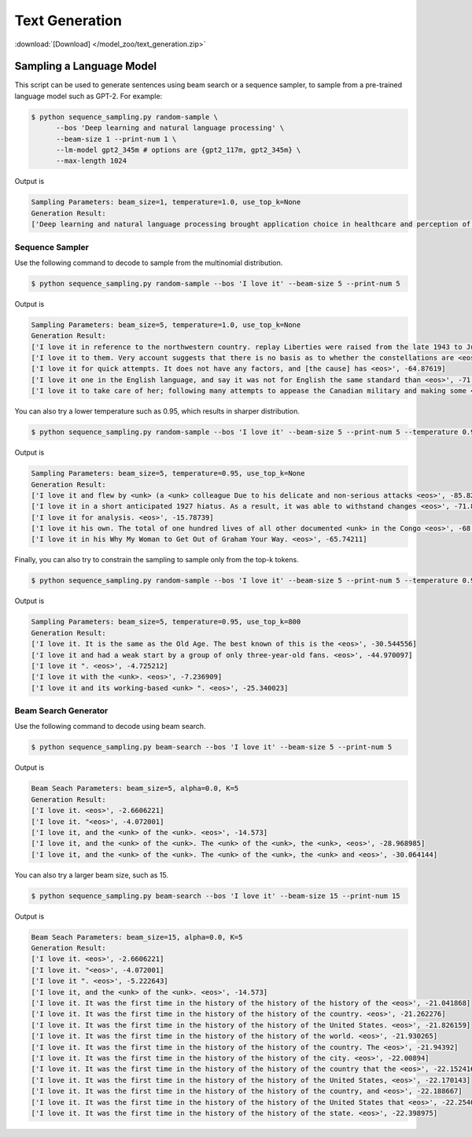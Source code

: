Text Generation
---------------

:download:`[Download] </model_zoo/text_generation.zip>`

Sampling a Language Model
+++++++++++++++++++++++++

This script can be used to generate sentences using beam search or a sequence sampler, to sample from a pre-trained language model such as GPT-2. For example:

.. code-block:: console

   $ python sequence_sampling.py random-sample \
         --bos 'Deep learning and natural language processing' \
         --beam-size 1 --print-num 1 \
         --lm-model gpt2_345m # options are {gpt2_117m, gpt2_345m} \
         --max-length 1024

Output is

.. code-block:: console

    Sampling Parameters: beam_size=1, temperature=1.0, use_top_k=None
    Generation Result:
    ['Deep learning and natural language processing brought application choice in healthcare and perception of sounds and heat to new heights, enriching our physical communities with medical devices and creating vibrant cultures. Anecdote is slowly diminishing but is hardly obsolete nor more appealing than experience.Despite those last words of wisdom, most headset makers even spook us with the complexity and poor code quality. the hard set a mere $150 and beginner creates center for getting started. Temp cheap:\nPosted by Fleegu at 12:02 PM<|endoftext|>', -461.15128]

Sequence Sampler
~~~~~~~~~~~~~~~~

Use the following command to decode to sample from the multinomial distribution.

.. code-block:: console

   $ python sequence_sampling.py random-sample --bos 'I love it' --beam-size 5 --print-num 5

Output is

.. code-block:: console

    Sampling Parameters: beam_size=5, temperature=1.0, use_top_k=None
    Generation Result:
    ['I love it in reference to the northwestern country. replay Liberties were raised from the late 1943 to June <eos>', -89.459656]
    ['I love it to them. Very account suggests that there is no basis as to whether the constellations are <eos>', -72.687996]
    ['I love it for quick attempts. It does not have any factors, and [the cause] has <eos>', -64.87619]
    ['I love it one in the English language, and say it was not for English the same standard than <eos>', -71.51008]
    ['I love it to take care of her; following many attempts to appease the Canadian military and making some <eos>', -75.5512]

You can also try a lower temperature such as 0.95, which results in sharper distribution.

.. code-block:: console

   $ python sequence_sampling.py random-sample --bos 'I love it' --beam-size 5 --print-num 5 --temperature 0.95

Output is

.. code-block:: console

    Sampling Parameters: beam_size=5, temperature=0.95, use_top_k=None
    Generation Result:
    ['I love it and flew by <unk> (a <unk> colleague Due to his delicate and non-serious attacks <eos>', -85.825195]
    ['I love it in a short anticipated 1927 hiatus. As a result, it was able to withstand changes <eos>', -71.8867]
    ['I love it for analysis. <eos>', -15.78739]
    ['I love it his own. The total of one hundred lives of all other documented <unk> in the Congo <eos>', -68.57835]
    ['I love it in his Why My Woman to Get Out of Graham Your Way. <eos>', -65.74211]

Finally, you can also try to constrain the sampling to sample only from the top-k tokens.

.. code-block:: console

   $ python sequence_sampling.py random-sample --bos 'I love it' --beam-size 5 --print-num 5 --temperature 0.95 --use-top-k 800

Output is

.. code-block:: console

    Sampling Parameters: beam_size=5, temperature=0.95, use_top_k=800
    Generation Result:
    ['I love it. It is the same as the Old Age. The best known of this is the <eos>', -30.544556]
    ['I love it and had a weak start by a group of only three-year-old fans. <eos>', -44.970097]
    ['I love it ". <eos>', -4.725212]
    ['I love it with the <unk>. <eos>', -7.236909]
    ['I love it and its working-based <unk> ". <eos>', -25.340023]

Beam Search Generator
~~~~~~~~~~~~~~~~~~~~~

Use the following command to decode using beam search.

.. code-block:: console

   $ python sequence_sampling.py beam-search --bos 'I love it' --beam-size 5 --print-num 5

Output is

.. code-block:: console

    Beam Seach Parameters: beam_size=5, alpha=0.0, K=5
    Generation Result:
    ['I love it. <eos>', -2.6606221]
    ['I love it. "<eos>', -4.072001]
    ['I love it, and the <unk> of the <unk>. <eos>', -14.573]
    ['I love it, and the <unk> of the <unk>. The <unk> of the <unk>, the <unk>, <eos>', -28.968985]
    ['I love it, and the <unk> of the <unk>. The <unk> of the <unk>, the <unk> and <eos>', -30.064144]

You can also try a larger beam size, such as 15.

.. code-block:: console

   $ python sequence_sampling.py beam-search --bos 'I love it' --beam-size 15 --print-num 15

Output is

.. code-block:: console

    Beam Seach Parameters: beam_size=15, alpha=0.0, K=5
    Generation Result:
    ['I love it. <eos>', -2.6606221]
    ['I love it. "<eos>', -4.072001]
    ['I love it ". <eos>', -5.222643]
    ['I love it, and the <unk> of the <unk>. <eos>', -14.573]
    ['I love it. It was the first time in the history of the history of the history of the <eos>', -21.041868]
    ['I love it. It was the first time in the history of the history of the country. <eos>', -21.262276]
    ['I love it. It was the first time in the history of the history of the United States. <eos>', -21.826159]
    ['I love it. It was the first time in the history of the history of the world. <eos>', -21.930265]
    ['I love it. It was the first time in the history of the history of the country. The <eos>', -21.94392]
    ['I love it. It was the first time in the history of the history of the city. <eos>', -22.00894]
    ['I love it. It was the first time in the history of the history of the country that the <eos>', -22.152416]
    ['I love it. It was the first time in the history of the history of the United States, <eos>', -22.170143]
    ['I love it. It was the first time in the history of the history of the country, and <eos>', -22.188667]
    ['I love it. It was the first time in the history of the history of the United States that <eos>', -22.254015]
    ['I love it. It was the first time in the history of the history of the state. <eos>', -22.398975]
